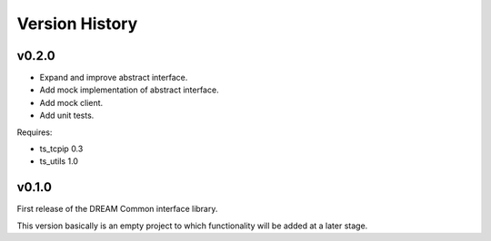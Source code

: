 .. _version_history:Version_History:

===============
Version History
===============

v0.2.0
======

* Expand and improve abstract interface.
* Add mock implementation of abstract interface.
* Add mock client.
* Add unit tests.

Requires:

* ts_tcpip 0.3
* ts_utils 1.0

v0.1.0
======

First release of the DREAM Common interface library.

This version basically is an empty project to which functionality will be added at a later stage.
